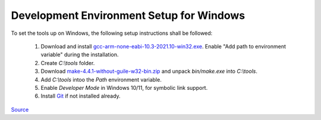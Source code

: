 =========================================
Development Environment Setup for Windows
=========================================

To set the tools up on Windows, the following setup instructions shall be followed:

    1. Download and install `gcc-arm-none-eabi-10.3-2021.10-win32.exe <https://developer.arm.com/-/media/Files/downloads/gnu-rm/10.3-2021.10/gcc-arm-none-eabi-10.3-2021.10-win32.exe?rev=29bb46cfa0434fbda93abb33c1d480e6&hash=3C58D05EA5D32EF127B9E4D13B3244D26188713C>`_. Enable "Add path to environment variable" during the installation.
    2. Create `C:\\tools` folder.
    3. Download `make-4.4.1-without-guile-w32-bin.zip <https://sourceforge.net/projects/ezwinports/files/make-4.4.1-without-guile-w32-bin.zip/download>`_ and unpack `bin/make.exe` into `C:\\tools`.
    4. Add `C:\\tools` intoo the `Path` environment variable.
    5. Enable `Developer Mode` in Windows 10/11, for symbolic link support.
    6. Install `Git <https://git-scm.com/download/win>`_ if not installed already. 


`Source <https://github.com/cpq/bare-metal-programming-guide?tab=readme-ov-file>`_